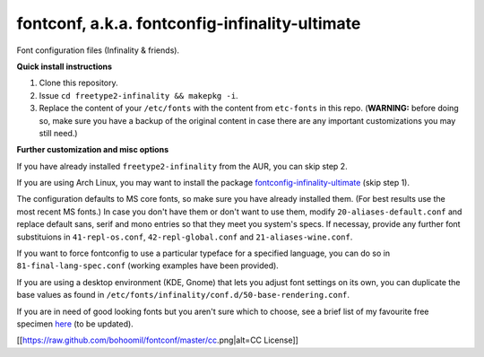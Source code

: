 fontconf, a.k.a. fontconfig-infinality-ultimate
===============================================

Font configuration files (Infinality & friends).

**Quick install instructions**

1. Clone this repository.
2. Issue ``cd freetype2-infinality && makepkg -i``.
3. Replace the content of your ``/etc/fonts`` with the content from ``etc-fonts`` in this repo. (**WARNING:** before doing so, make sure you have a backup of the original content in case there are any important customizations you may still need.)

**Further customization and misc options**

If you have already installed ``freetype2-infinality`` from the AUR, you can skip step 2.

If you are using Arch Linux, you may want to install the package `fontconfig-infinality-ultimate`_ (skip step 1).

The configuration defaults to MS core fonts, so make sure you have already installed them. (For best results use the most recent MS fonts.) In case you don't have them or don't want to use them, modify ``20-aliases-default.conf`` and replace default sans, serif and mono entries so that they meet you system's specs. If necessay, provide any further font substituions in ``41-repl-os.conf``, ``42-repl-global.conf`` and ``21-aliases-wine.conf``.

If you want to force fontconfig to use a particular typeface for a specified language, you can do so in ``81-final-lang-spec.conf`` (working examples have been provided).

If you are using a desktop environment (KDE, Gnome) that lets you adjust font settings on its own, you can duplicate the base values as found in ``/etc/fonts/infinality/conf.d/50-base-rendering.conf``.

If you are in need of good looking fonts but you aren't sure which to choose, see a brief list of my favourite free specimen `here <https://github.com/bohoomil/fontconf/wiki/Free-font-recomendations>`_ (to be updated).

.. _fontconfig-infinality-ultimate: https://aur.archlinux.org/packages/fontconfig-infinality-ultimate/



.. meta:: <a rel="license" href="http://creativecommons.org/licenses/by/3.0/"><img alt="Creative Commons License" style="border-width:0" src="http://i.creativecommons.org/l/by/3.0/88x31.png" /></a><br />This work is licensed under a <a rel="license" href="http://creativecommons.org/licenses/by/3.0/">Creative Commons Attribution 3.0 Unported License</a>.


__

[[https://raw.github.com/bohoomil/fontconf/master/cc.png|alt=CC License]]
   

.. This work is licensed under a `Creative Commons Attribution 3.0 Unported License <http://creativecommons.org/licenses/by/3.0>`_.

